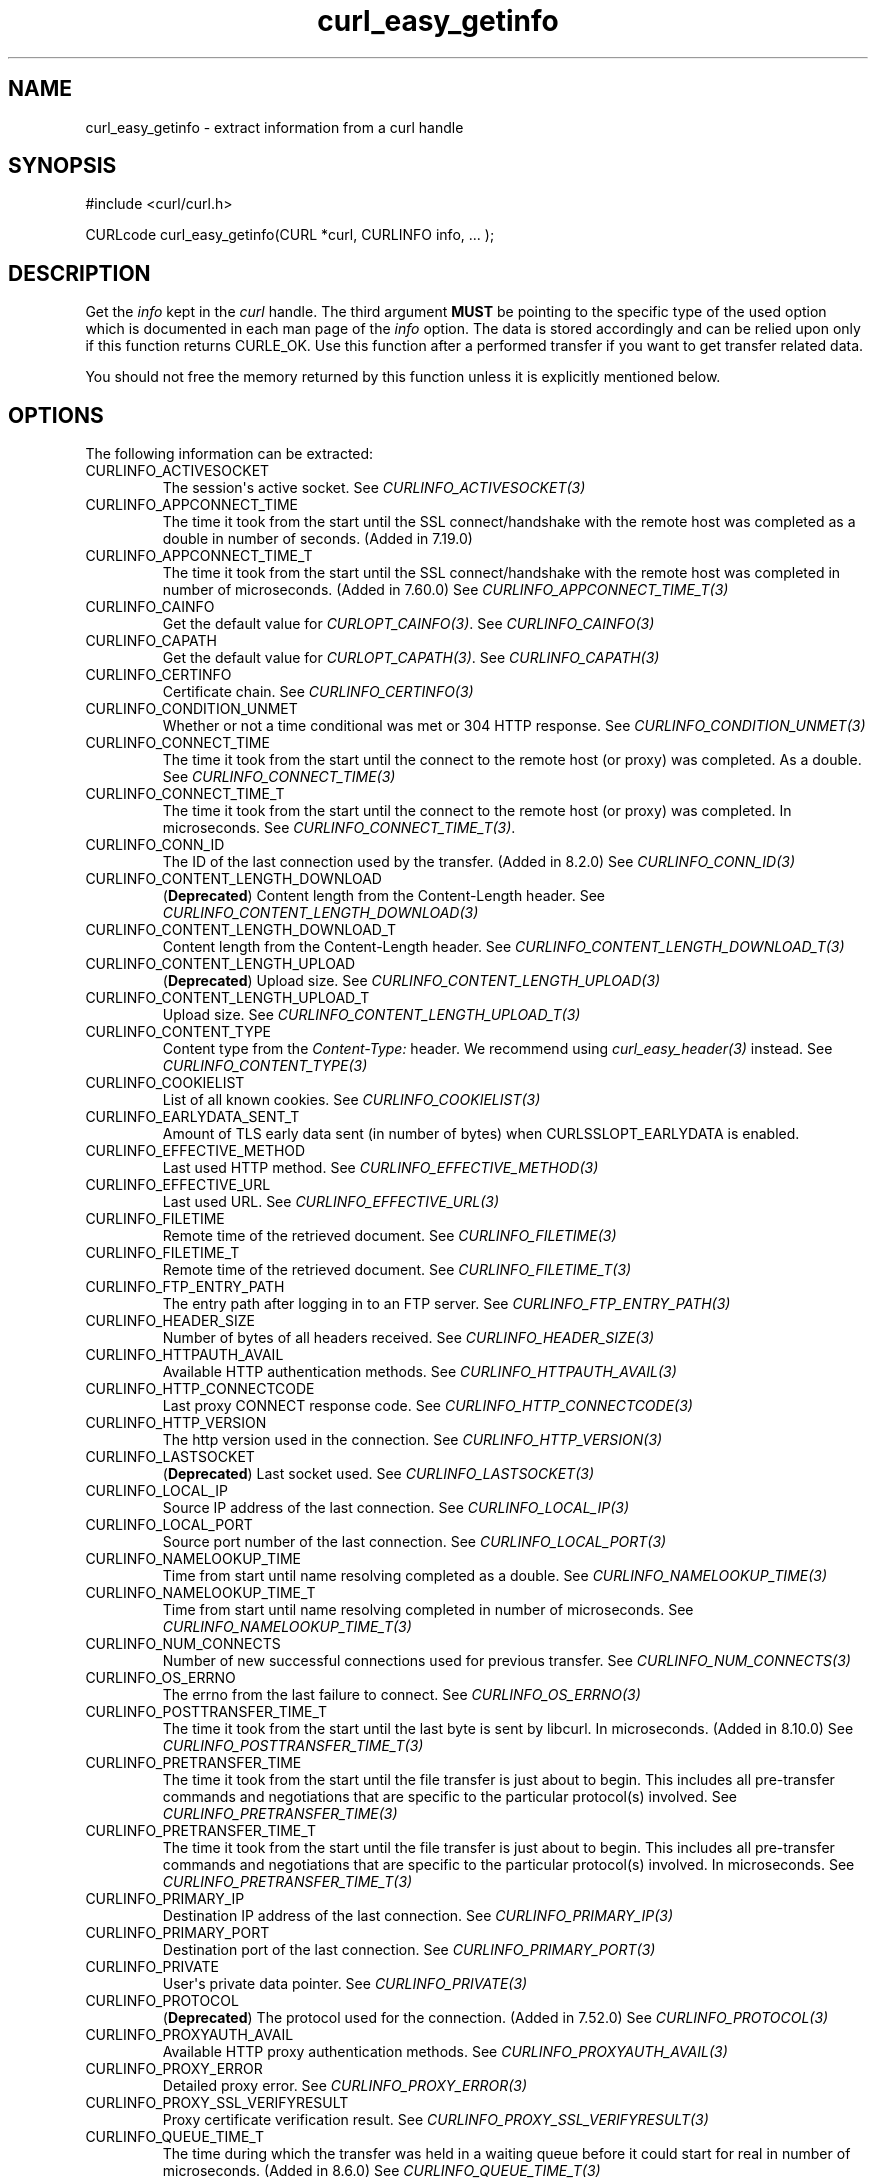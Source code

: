.\" generated by cd2nroff 0.1 from curl_easy_getinfo.md
.TH curl_easy_getinfo 3 "2024-11-09" libcurl
.SH NAME
curl_easy_getinfo \- extract information from a curl handle
.SH SYNOPSIS
.nf
#include <curl/curl.h>

CURLcode curl_easy_getinfo(CURL *curl, CURLINFO info, ... );
.fi
.SH DESCRIPTION
Get the \fIinfo\fP kept in the \fIcurl\fP handle. The third argument \fBMUST\fP be
pointing to the specific type of the used option which is documented in each
man page of the \fIinfo\fP option. The data is stored accordingly and can be
relied upon only if this function returns CURLE_OK. Use this function after a
performed transfer if you want to get transfer related data.

You should not free the memory returned by this function unless it is
explicitly mentioned below.
.SH OPTIONS
The following information can be extracted:
.IP CURLINFO_ACTIVESOCKET
The session\(aqs active socket. See \fICURLINFO_ACTIVESOCKET(3)\fP
.IP CURLINFO_APPCONNECT_TIME
The time it took from the start until the SSL connect/handshake with the
remote host was completed as a double in number of seconds. (Added in 7.19.0)
.IP CURLINFO_APPCONNECT_TIME_T
The time it took from the start until the SSL connect/handshake with the
remote host was completed in number of microseconds. (Added in 7.60.0) See
\fICURLINFO_APPCONNECT_TIME_T(3)\fP
.IP CURLINFO_CAINFO
Get the default value for \fICURLOPT_CAINFO(3)\fP. See \fICURLINFO_CAINFO(3)\fP
.IP CURLINFO_CAPATH
Get the default value for \fICURLOPT_CAPATH(3)\fP. See \fICURLINFO_CAPATH(3)\fP
.IP CURLINFO_CERTINFO
Certificate chain. See \fICURLINFO_CERTINFO(3)\fP
.IP CURLINFO_CONDITION_UNMET
Whether or not a time conditional was met or 304 HTTP response.
See \fICURLINFO_CONDITION_UNMET(3)\fP
.IP CURLINFO_CONNECT_TIME
The time it took from the start until the connect to the remote host (or
proxy) was completed. As a double. See \fICURLINFO_CONNECT_TIME(3)\fP
.IP CURLINFO_CONNECT_TIME_T
The time it took from the start until the connect to the remote host (or
proxy) was completed. In microseconds. See \fICURLINFO_CONNECT_TIME_T(3)\fP.
.IP CURLINFO_CONN_ID
The ID of the last connection used by the transfer. (Added in 8.2.0)
See \fICURLINFO_CONN_ID(3)\fP
.IP CURLINFO_CONTENT_LENGTH_DOWNLOAD
(\fBDeprecated\fP) Content length from the Content\-Length header.
See \fICURLINFO_CONTENT_LENGTH_DOWNLOAD(3)\fP
.IP CURLINFO_CONTENT_LENGTH_DOWNLOAD_T
Content length from the Content\-Length header.
See \fICURLINFO_CONTENT_LENGTH_DOWNLOAD_T(3)\fP
.IP CURLINFO_CONTENT_LENGTH_UPLOAD
(\fBDeprecated\fP) Upload size. See \fICURLINFO_CONTENT_LENGTH_UPLOAD(3)\fP
.IP CURLINFO_CONTENT_LENGTH_UPLOAD_T
Upload size. See \fICURLINFO_CONTENT_LENGTH_UPLOAD_T(3)\fP
.IP CURLINFO_CONTENT_TYPE
Content type from the \fIContent\-Type:\fP header. We recommend using
\fIcurl_easy_header(3)\fP instead. See \fICURLINFO_CONTENT_TYPE(3)\fP
.IP CURLINFO_COOKIELIST
List of all known cookies. See \fICURLINFO_COOKIELIST(3)\fP
.IP CURLINFO_EARLYDATA_SENT_T
Amount of TLS early data sent (in number of bytes) when
CURLSSLOPT_EARLYDATA is enabled.
.IP CURLINFO_EFFECTIVE_METHOD
Last used HTTP method. See \fICURLINFO_EFFECTIVE_METHOD(3)\fP
.IP CURLINFO_EFFECTIVE_URL
Last used URL. See \fICURLINFO_EFFECTIVE_URL(3)\fP
.IP CURLINFO_FILETIME
Remote time of the retrieved document. See \fICURLINFO_FILETIME(3)\fP
.IP CURLINFO_FILETIME_T
Remote time of the retrieved document. See \fICURLINFO_FILETIME_T(3)\fP
.IP CURLINFO_FTP_ENTRY_PATH
The entry path after logging in to an FTP server. See
\fICURLINFO_FTP_ENTRY_PATH(3)\fP
.IP CURLINFO_HEADER_SIZE
Number of bytes of all headers received. See \fICURLINFO_HEADER_SIZE(3)\fP
.IP CURLINFO_HTTPAUTH_AVAIL
Available HTTP authentication methods. See \fICURLINFO_HTTPAUTH_AVAIL(3)\fP
.IP CURLINFO_HTTP_CONNECTCODE
Last proxy CONNECT response code. See \fICURLINFO_HTTP_CONNECTCODE(3)\fP
.IP CURLINFO_HTTP_VERSION
The http version used in the connection. See \fICURLINFO_HTTP_VERSION(3)\fP
.IP CURLINFO_LASTSOCKET
(\fBDeprecated\fP) Last socket used. See \fICURLINFO_LASTSOCKET(3)\fP
.IP CURLINFO_LOCAL_IP
Source IP address of the last connection. See \fICURLINFO_LOCAL_IP(3)\fP
.IP CURLINFO_LOCAL_PORT
Source port number of the last connection. See \fICURLINFO_LOCAL_PORT(3)\fP
.IP CURLINFO_NAMELOOKUP_TIME
Time from start until name resolving completed as a double. See
\fICURLINFO_NAMELOOKUP_TIME(3)\fP
.IP CURLINFO_NAMELOOKUP_TIME_T
Time from start until name resolving completed in number of microseconds. See
\fICURLINFO_NAMELOOKUP_TIME_T(3)\fP
.IP CURLINFO_NUM_CONNECTS
Number of new successful connections used for previous transfer.
See \fICURLINFO_NUM_CONNECTS(3)\fP
.IP CURLINFO_OS_ERRNO
The errno from the last failure to connect. See \fICURLINFO_OS_ERRNO(3)\fP
.IP CURLINFO_POSTTRANSFER_TIME_T
The time it took from the start until the last byte is sent by libcurl.
In microseconds. (Added in 8.10.0) See \fICURLINFO_POSTTRANSFER_TIME_T(3)\fP
.IP CURLINFO_PRETRANSFER_TIME
The time it took from the start until the file transfer is just about to
begin. This includes all pre\-transfer commands and negotiations that are
specific to the particular protocol(s) involved. See
\fICURLINFO_PRETRANSFER_TIME(3)\fP
.IP CURLINFO_PRETRANSFER_TIME_T
The time it took from the start until the file transfer is just about to
begin. This includes all pre\-transfer commands and negotiations that are
specific to the particular protocol(s) involved. In microseconds. See
\fICURLINFO_PRETRANSFER_TIME_T(3)\fP
.IP CURLINFO_PRIMARY_IP
Destination IP address of the last connection. See \fICURLINFO_PRIMARY_IP(3)\fP
.IP CURLINFO_PRIMARY_PORT
Destination port of the last connection. See \fICURLINFO_PRIMARY_PORT(3)\fP
.IP CURLINFO_PRIVATE
User\(aqs private data pointer. See \fICURLINFO_PRIVATE(3)\fP
.IP CURLINFO_PROTOCOL
(\fBDeprecated\fP) The protocol used for the connection. (Added in 7.52.0) See
\fICURLINFO_PROTOCOL(3)\fP
.IP CURLINFO_PROXYAUTH_AVAIL
Available HTTP proxy authentication methods. See \fICURLINFO_PROXYAUTH_AVAIL(3)\fP
.IP CURLINFO_PROXY_ERROR
Detailed proxy error. See \fICURLINFO_PROXY_ERROR(3)\fP
.IP CURLINFO_PROXY_SSL_VERIFYRESULT
Proxy certificate verification result. See \fICURLINFO_PROXY_SSL_VERIFYRESULT(3)\fP
.IP CURLINFO_QUEUE_TIME_T
The time during which the transfer was held in a waiting queue before it could
start for real in number of microseconds. (Added in 8.6.0) See
\fICURLINFO_QUEUE_TIME_T(3)\fP
.IP CURLINFO_REDIRECT_COUNT
Total number of redirects that were followed. See \fICURLINFO_REDIRECT_COUNT(3)\fP
.IP CURLINFO_REDIRECT_TIME
The time it took for all redirection steps include name lookup, connect,
pretransfer and transfer before final transaction was started. So, this is
zero if no redirection took place. As a double. See \fICURLINFO_REDIRECT_TIME(3)\fP
.IP CURLINFO_REDIRECT_TIME_T
The time it took for all redirection steps include name lookup, connect,
pretransfer and transfer before final transaction was started. So, this is
zero if no redirection took place. In number of microseconds. See
\fICURLINFO_REDIRECT_TIME_T(3)\fP
.IP CURLINFO_REDIRECT_URL
URL a redirect would take you to, had you enabled redirects. See
\fICURLINFO_REDIRECT_URL(3)\fP
.IP CURLINFO_REFERER
Referrer header. See \fICURLINFO_REFERER(3)\fP
.IP CURLINFO_REQUEST_SIZE
Number of bytes sent in the issued HTTP requests. See \fICURLINFO_REQUEST_SIZE(3)\fP
.IP CURLINFO_RESPONSE_CODE
Last received response code. See \fICURLINFO_RESPONSE_CODE(3)\fP
.IP CURLINFO_RETRY_AFTER
The value from the Retry\-After header. See \fICURLINFO_RETRY_AFTER(3)\fP
.IP CURLINFO_RTSP_CLIENT_CSEQ
The RTSP client CSeq that is expected next. See \fICURLINFO_RTSP_CLIENT_CSEQ(3)\fP
.IP CURLINFO_RTSP_CSEQ_RECV
RTSP CSeq last received. See \fICURLINFO_RTSP_CSEQ_RECV(3)\fP
.IP CURLINFO_RTSP_SERVER_CSEQ
The RTSP server CSeq that is expected next. See \fICURLINFO_RTSP_SERVER_CSEQ(3)\fP
.IP CURLINFO_RTSP_SESSION_ID
RTSP session ID. See \fICURLINFO_RTSP_SESSION_ID(3)\fP
.IP CURLINFO_SCHEME
The scheme used for the connection. (Added in 7.52.0) See \fICURLINFO_SCHEME(3)\fP
.IP CURLINFO_SIZE_DOWNLOAD
(\fBDeprecated\fP) Number of bytes downloaded. See \fICURLINFO_SIZE_DOWNLOAD(3)\fP
.IP CURLINFO_SIZE_DOWNLOAD_T
Number of bytes downloaded. See \fICURLINFO_SIZE_DOWNLOAD_T(3)\fP
.IP CURLINFO_SIZE_UPLOAD
(\fBDeprecated\fP) Number of bytes uploaded. See \fICURLINFO_SIZE_UPLOAD(3)\fP
.IP CURLINFO_SIZE_UPLOAD_T
Number of bytes uploaded. See \fICURLINFO_SIZE_UPLOAD_T(3)\fP
.IP CURLINFO_SPEED_DOWNLOAD
(\fBDeprecated\fP) Average download speed. See \fICURLINFO_SPEED_DOWNLOAD(3)\fP
.IP CURLINFO_SPEED_DOWNLOAD_T
Average download speed. See \fICURLINFO_SPEED_DOWNLOAD_T(3)\fP
.IP CURLINFO_SPEED_UPLOAD
(\fBDeprecated\fP) Average upload speed. See \fICURLINFO_SPEED_UPLOAD(3)\fP
.IP CURLINFO_SPEED_UPLOAD_T
Average upload speed in number of bytes per second. See
\fICURLINFO_SPEED_UPLOAD_T(3)\fP
.IP CURLINFO_SSL_ENGINES
A list of OpenSSL crypto engines. See \fICURLINFO_SSL_ENGINES(3)\fP
.IP CURLINFO_SSL_VERIFYRESULT
Certificate verification result. See \fICURLINFO_SSL_VERIFYRESULT(3)\fP
.IP CURLINFO_STARTTRANSFER_TIME
The time it took from the start until the first byte is received by libcurl.
As a double. See \fICURLINFO_STARTTRANSFER_TIME(3)\fP
.IP CURLINFO_STARTTRANSFER_TIME_T
The time it took from the start until the first byte is received by libcurl.
In microseconds. See \fICURLINFO_STARTTRANSFER_TIME_T(3)\fP
.IP CURLINFO_TLS_SESSION
(\fBDeprecated\fP) TLS session info that can be used for further processing. See
\fICURLINFO_TLS_SESSION(3)\fP. Use \fICURLINFO_TLS_SSL_PTR(3)\fP instead.
.IP CURLINFO_TLS_SSL_PTR
TLS session info that can be used for further processing. See
\fICURLINFO_TLS_SSL_PTR(3)\fP
.IP CURLINFO_TOTAL_TIME
Total time of previous transfer. See \fICURLINFO_TOTAL_TIME(3)\fP
.IP CURLINFO_TOTAL_TIME_T
Total time of previous transfer. See \fICURLINFO_TOTAL_TIME_T(3)\fP
.IP CURLINFO_USED_PROXY
Whether the proxy was used (Added in 8.7.0). See \fICURLINFO_USED_PROXY(3)\fP
.IP CURLINFO_XFER_ID
The ID of the transfer. (Added in 8.2.0) See \fICURLINFO_XFER_ID(3)\fP
.SH TIMES
An overview of the time values available from \fIcurl_easy_getinfo(3)\fP

.nf
curl_easy_perform()
    |
    |--QUEUE
    |--|--NAMELOOKUP
    |--|--|--CONNECT
    |--|--|--|--APPCONNECT
    |--|--|--|--|--PRETRANSFER
    |--|--|--|--|--|--POSTTRANSFER
    |--|--|--|--|--|--|--STARTTRANSFER
    |--|--|--|--|--|--|--|--TOTAL
    |--|--|--|--|--|--|--|--REDIRECT
.fi

 \fICURLINFO_QUEUE_TIME_T(3)\fP, \fICURLINFO_NAMELOOKUP_TIME_T(3)\fP,
 \fICURLINFO_CONNECT_TIME_T(3)\fP, \fICURLINFO_APPCONNECT_TIME_T(3)\fP,
 \fICURLINFO_PRETRANSFER_TIME_T(3)\fP, \fICURLINFO_POSTTRANSFER_TIME_T(3)\fP,
 \fICURLINFO_STARTTRANSFER_TIME_T(3)\fP, \fICURLINFO_TOTAL_TIME_T(3)\fP,
 \fICURLINFO_REDIRECT_TIME_T(3)\fP
.SH PROTOCOLS
This functionality affects all supported protocols
.SH EXAMPLE
.nf
int main(void)
{
  CURL *curl = curl_easy_init();
  if(curl) {
    CURLcode res;
    curl_easy_setopt(curl, CURLOPT_URL, "https://www.example.com/");
    res = curl_easy_perform(curl);

    if(CURLE_OK == res) {
      char *ct;
      /* ask for the content-type */
      res = curl_easy_getinfo(curl, CURLINFO_CONTENT_TYPE, &ct);

      if((CURLE_OK == res) && ct)
        printf("We received Content-Type: %s\\n", ct);
    }

    /* always cleanup */
    curl_easy_cleanup(curl);
  }
}
.fi
.SH AVAILABILITY
Added in curl 7.4.1
.SH RETURN VALUE
If the operation was successful, CURLE_OK is returned. Otherwise an
appropriate error code is returned.
.SH SEE ALSO
.BR curl_easy_setopt (3)
